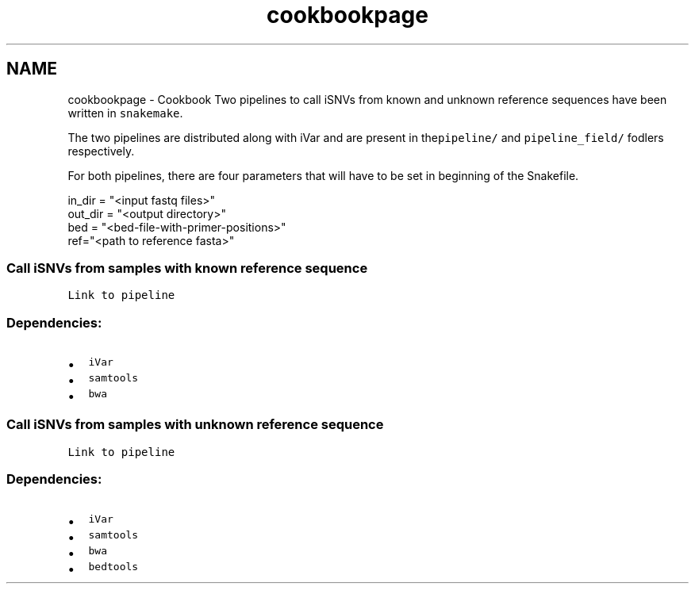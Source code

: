 .TH "cookbookpage" 3 "Wed Nov 7 2018" "iVar" \" -*- nroff -*-
.ad l
.nh
.SH NAME
cookbookpage \- Cookbook 
Two pipelines to call iSNVs from known and unknown reference sequences have been written in \fCsnakemake\fP\&.
.PP
The two pipelines are distributed along with iVar and are present in the\fCpipeline/\fP and \fCpipeline_field/\fP fodlers respectively\&.
.PP
For both pipelines, there are four parameters that will have to be set in beginning of the Snakefile\&.
.PP
.PP
.nf
in_dir = "<input fastq files>"
out_dir = "<output directory>"
bed = "<bed-file-with-primer-positions>"
ref="<path to reference fasta>"
.fi
.PP
.PP
.SS "Call iSNVs from samples with known reference sequence"
.PP
\fCLink to pipeline\fP
.PP
.SS "Dependencies:"
.PP
.IP "\(bu" 2
\fCiVar\fP
.IP "\(bu" 2
\fCsamtools\fP
.IP "\(bu" 2
\fCbwa\fP
.PP
.PP
.PP
.SS "Call iSNVs from samples with unknown reference sequence"
.PP
\fCLink to pipeline\fP
.PP
.SS "Dependencies:"
.PP
.IP "\(bu" 2
\fCiVar\fP
.IP "\(bu" 2
\fCsamtools\fP
.IP "\(bu" 2
\fCbwa\fP
.IP "\(bu" 2
\fCbedtools\fP
.PP
.PP
 
